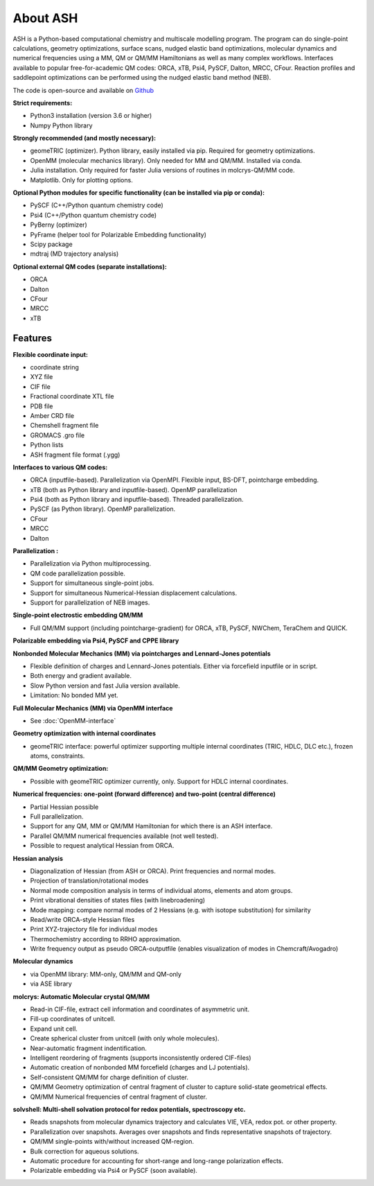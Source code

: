 
About ASH
==================================================

.. image:: figures/ASH-QBIC-poster-small.png
   :align: right
   :width: 200
   :target: https://drive.google.com/file/d/1aJb4nw7unn10HNvW_ZApt-IYP-9MfP5d/view?pli=1
   
ASH is a Python-based computational chemistry and multiscale modelling program. 
The program can do single-point calculations, geometry optimizations, surface scans, nudged elastic band optimizations,
molecular dynamics and numerical frequencies using a MM, QM or QM/MM Hamiltonians as well as many complex workflows.
Interfaces available to popular free-for-academic QM codes: ORCA, xTB, Psi4, PySCF, Dalton, MRCC, CFour. 
Reaction profiles and saddlepoint optimizations can be performed using the nudged elastic band method (NEB).

The code is open-source and available on `Github <https://github.com/RagnarB83/ash>`_



**Strict requirements:**

- Python3 installation (version 3.6 or higher)
- Numpy Python library

**Strongly recommended (and mostly necessary):**

- geomeTRIC (optimizer). Python library, easily installed via pip. Required for geometry optimizations.
- OpenMM (molecular mechanics library). Only needed for MM and QM/MM. Installed via conda.
- Julia installation. Only required for faster Julia versions of routines in molcrys-QM/MM code.
- Matplotlib. Only for plotting options.


**Optional Python modules for specific functionality (can be installed via pip or conda):**

- PySCF (C++/Python quantum chemistry code)
- Psi4 (C++/Python quantum chemistry code)
- PyBerny (optimizer)
- PyFrame (helper tool for Polarizable Embedding functionality)
- Scipy package
- mdtraj (MD trajectory analysis)

**Optional external QM codes (separate installations):**

- ORCA
- Dalton
- CFour
- MRCC
- xTB

#####################
Features
#####################

**Flexible coordinate input:**

- coordinate string
- XYZ file
- CIF file
- Fractional coordinate XTL file
- PDB file
- Amber CRD file
- Chemshell fragment file
- GROMACS .gro file
- Python lists
- ASH fragment file format (.ygg)


**Interfaces to various QM codes:**

- ORCA (inputfile-based). Parallelization via OpenMPI. Flexible input, BS-DFT, pointcharge embedding.
- xTB (both as Python library and inputfile-based). OpenMP parallelization
- Psi4 (both as Python library and inputfile-based). Threaded parallelization.
- PySCF (as Python library). OpenMP parallelization.
- CFour
- MRCC
- Dalton

**Parallelization :**

- Parallelization via Python multiprocessing.
- QM code parallelization possible.
- Support for simultaneous single-point jobs.
- Support for simultaneous Numerical-Hessian displacement calculations.
- Support for parallelization of NEB images.

**Single-point electrostic embedding QM/MM**

- Full QM/MM support (including pointcharge-gradient) for  ORCA, xTB, PySCF, NWChem, TeraChem and QUICK.

**Polarizable embedding via Psi4, PySCF and CPPE library**


**Nonbonded Molecular Mechanics (MM) via pointcharges and Lennard-Jones potentials**

- Flexible definition of charges and Lennard-Jones potentials. Either via forcefield inputfile or in script.
- Both energy and gradient available.
- Slow Python version and fast Julia version available.
- Limitation: No bonded MM yet.

**Full Molecular Mechanics (MM) via OpenMM interface**

- See :doc:`OpenMM-interface`

**Geometry optimization with internal coordinates**

- geomeTRIC interface: powerful optimizer supporting multiple internal coordinates (TRIC, HDLC, DLC etc.), frozen atoms, constraints.


**QM/MM Geometry optimization:**

- Possible with geomeTRIC optimizer currently, only. Support for HDLC internal coordinates.

**Numerical frequencies: one-point (forward difference) and two-point (central difference)**

- Partial Hessian possible
- Full parallelization.
- Support for any QM, MM or QM/MM Hamiltonian for which there is an ASH interface.
- Parallel QM/MM numerical frequencies available (not well tested).
- Possible to request analytical Hessian from ORCA.

**Hessian analysis**

- Diagonalization of Hessian (from ASH or ORCA). Print frequencies and normal modes.
- Projection of translation/rotational modes
- Normal mode composition analysis in terms of individual atoms, elements and atom groups.
- Print vibrational densities of states files (with linebroadening)
- Mode mapping: compare normal modes of 2 Hessians (e.g. with isotope substitution) for similarity
- Read/write ORCA-style Hessian files
- Print XYZ-trajectory file for individual modes
- Thermochemistry according to RRHO approximation.
- Write frequency output as pseudo ORCA-outputfile (enables visualization of modes in Chemcraft/Avogadro)

**Molecular dynamics**

- via OpenMM library: MM-only, QM/MM and QM-only
- via ASE library

**molcrys: Automatic Molecular crystal QM/MM**

- Read-in CIF-file, extract cell information and coordinates of asymmetric unit.
- Fill-up coordinates of unitcell.
- Expand unit cell.
- Create spherical cluster from unitcell (with only whole molecules).
- Near-automatic fragment indentification.
- Intelligent reordering of fragments (supports inconsistently ordered CIF-files)
- Automatic creation of nonbonded MM forcefield (charges and LJ potentials).
- Self-consistent QM/MM for charge definition of cluster.
- QM/MM Geometry optimization of central fragment of cluster to capture solid-state geometrical effects.
- QM/MM Numerical frequencies of central fragment of cluster.

**solvshell: Multi-shell solvation protocol for redox potentials, spectroscopy etc.**

- Reads snapshots from molecular dynamics trajectory and calculates VIE, VEA, redox pot. or other property.
- Parallelization over snapshots. Averages over snapshots and finds representative snapshots of trajectory.
- QM/MM single-points with/without increased QM-region.
- Bulk correction for aqueous solutions.
- Automatic procedure for accounting for short-range and long-range polarization effects.
- Polarizable embedding via Psi4 or PySCF (soon available).


